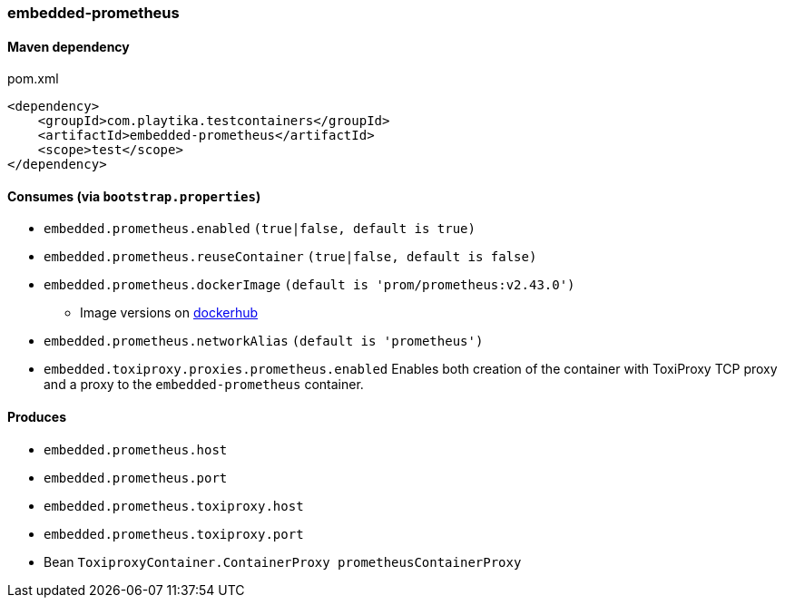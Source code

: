 === embedded-prometheus

==== Maven dependency

.pom.xml
[source,xml]
----
<dependency>
    <groupId>com.playtika.testcontainers</groupId>
    <artifactId>embedded-prometheus</artifactId>
    <scope>test</scope>
</dependency>
----

==== Consumes (via `bootstrap.properties`)

* `embedded.prometheus.enabled` `(true|false, default is true)`
* `embedded.prometheus.reuseContainer` `(true|false, default is false)`
* `embedded.prometheus.dockerImage` `(default is 'prom/prometheus:v2.43.0')`
** Image versions on https://hub.docker.com/r/prom/prometheus/tags[dockerhub]
* `embedded.prometheus.networkAlias` `(default is 'prometheus')`
* `embedded.toxiproxy.proxies.prometheus.enabled` Enables both creation of the container with ToxiProxy TCP proxy and a proxy to the `embedded-prometheus` container.



==== Produces

* `embedded.prometheus.host`
* `embedded.prometheus.port`
* `embedded.prometheus.toxiproxy.host`
* `embedded.prometheus.toxiproxy.port`
* Bean `ToxiproxyContainer.ContainerProxy prometheusContainerProxy`
